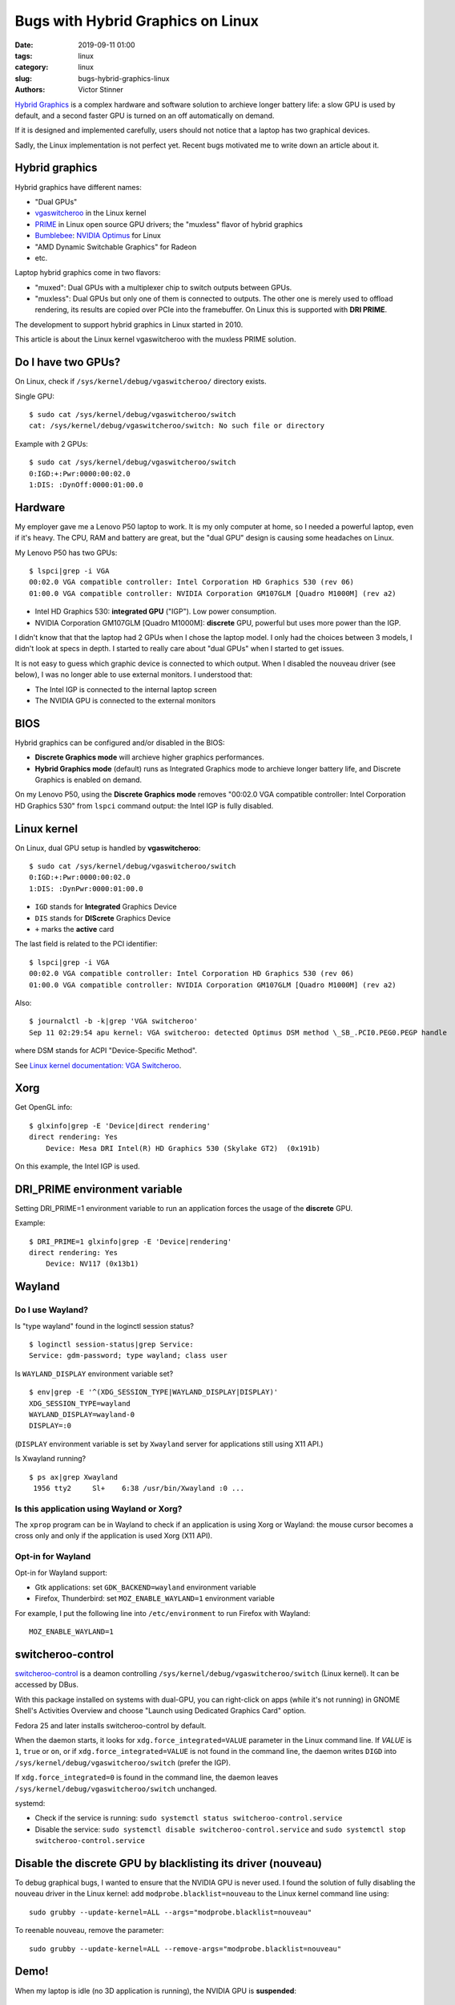 ++++++++++++++++++++++++++++++++++
Bugs with Hybrid Graphics on Linux
++++++++++++++++++++++++++++++++++

:date: 2019-09-11 01:00
:tags: linux
:category: linux
:slug: bugs-hybrid-graphics-linux
:authors: Victor Stinner

`Hybrid Graphics <https://wiki.archlinux.org/index.php/Hybrid_graphics>`_ is a
complex hardware and software solution to archieve longer battery life: a slow
GPU is used by default, and a second faster GPU is turned on an off
automatically on demand.

If it is designed and implemented carefully, users should not notice that a
laptop has two graphical devices.

Sadly, the Linux implementation is not perfect yet. Recent bugs motivated me to
write down an article about it.

Hybrid graphics
===============

Hybrid graphics have different names:

* "Dual GPUs"
* `vgaswitcheroo
  <https://www.kernel.org/doc/html/latest/gpu/vga-switcheroo.html>`_ in the
  Linux kernel
* `PRIME <https://wiki.archlinux.org/index.php/PRIME>`_ in Linux open source
  GPU drivers; the "muxless" flavor of hybrid graphics
* `Bumblebee <https://wiki.archlinux.org/index.php/bumblebee>`_:
  `NVIDIA Optimus <https://wiki.archlinux.org/index.php/NVIDIA_Optimus>`_
  for Linux
* "AMD Dynamic Switchable Graphics" for Radeon
* etc.

Laptop hybrid graphics come in two flavors:

* "muxed": Dual GPUs with a multiplexer chip to switch outputs between GPUs.
* "muxless": Dual GPUs but only one of them is connected to outputs. The other
  one is merely used to offload rendering, its results are copied over PCIe
  into the framebuffer. On Linux this is supported with **DRI PRIME**.

The development to support hybrid graphics in Linux started in 2010.

This article is about the Linux kernel vgaswitcheroo with the muxless PRIME
solution.

Do I have two GPUs?
===================

On Linux, check if ``/sys/kernel/debug/vgaswitcheroo/`` directory exists.

Single GPU::

    $ sudo cat /sys/kernel/debug/vgaswitcheroo/switch
    cat: /sys/kernel/debug/vgaswitcheroo/switch: No such file or directory

Example with 2 GPUs::

    $ sudo cat /sys/kernel/debug/vgaswitcheroo/switch
    0:IGD:+:Pwr:0000:00:02.0
    1:DIS: :DynOff:0000:01:00.0


Hardware
========

My employer gave me a Lenovo P50 laptop to work. It is my only computer at
home, so I needed a powerful laptop, even if it's heavy. The CPU, RAM and
battery are great, but the "dual GPU" design is causing some headaches on
Linux.

My Lenovo P50 has two GPUs::

    $ lspci|grep -i VGA
    00:02.0 VGA compatible controller: Intel Corporation HD Graphics 530 (rev 06)
    01:00.0 VGA compatible controller: NVIDIA Corporation GM107GLM [Quadro M1000M] (rev a2)

* Intel HD Graphics 530: **integrated GPU** ("IGP"). Low power consumption.
* NVIDIA Corporation GM107GLM [Quadro M1000M]: **discrete** GPU, powerful
  but uses more power than the IGP.

I didn't know that that the laptop had 2 GPUs when I chose the laptop model. I
only had the choices between 3 models, I didn't look at specs in depth. I
started to really care about "dual GPUs" when I started to get issues.

It is not easy to guess which graphic device is connected to which output.
When I disabled the nouveau driver (see below), I was no longer able to use
external monitors. I understood that:

* The Intel IGP is connected to the internal laptop screen
* The NVIDIA GPU is connected to the external monitors


BIOS
====

Hybrid graphics can be configured and/or disabled in the BIOS:

* **Discrete Graphics mode** will archieve higher graphics performances.
* **Hybrid Graphics mode** (default) runs as Integrated Graphics mode to
  archieve longer battery life, and Discrete Graphics is enabled on demand.

On my Lenovo P50, using the **Discrete Graphics mode** removes "00:02.0 VGA
compatible controller: Intel Corporation HD Graphics 530" from ``lspci``
command output: the Intel IGP is fully disabled.


Linux kernel
============

On Linux, dual GPU setup is handled by **vgaswitcheroo**::

    $ sudo cat /sys/kernel/debug/vgaswitcheroo/switch
    0:IGD:+:Pwr:0000:00:02.0
    1:DIS: :DynPwr:0000:01:00.0

* ``IGD`` stands for **Integrated** Graphics Device
* ``DIS`` stands for **DIScrete** Graphics Device
* ``+`` marks the **active** card

The last field is related to the PCI identifier::

    $ lspci|grep -i VGA
    00:02.0 VGA compatible controller: Intel Corporation HD Graphics 530 (rev 06)
    01:00.0 VGA compatible controller: NVIDIA Corporation GM107GLM [Quadro M1000M] (rev a2)

Also::

    $ journalctl -b -k|grep 'VGA switcheroo'
    Sep 11 02:29:54 apu kernel: VGA switcheroo: detected Optimus DSM method \_SB_.PCI0.PEG0.PEGP handle

where DSM stands for ACPI "Device-Specific Method".

See `Linux kernel documentation: VGA Switcheroo
<https://www.kernel.org/doc/html/latest/gpu/vga-switcheroo.html>`_.


Xorg
====

Get OpenGL info::

    $ glxinfo|grep -E 'Device|direct rendering'
    direct rendering: Yes
        Device: Mesa DRI Intel(R) HD Graphics 530 (Skylake GT2)  (0x191b)

On this example, the Intel IGP is used.


DRI_PRIME environment variable
==============================

Setting DRI_PRIME=1 environment variable to run an application forces the usage
of the **discrete** GPU.

Example::

    $ DRI_PRIME=1 glxinfo|grep -E 'Device|rendering'
    direct rendering: Yes
        Device: NV117 (0x13b1)

Wayland
=======

Do I use Wayland?
-----------------

Is "type wayland" found in the loginctl session status? ::

    $ loginctl session-status|grep Service:
    Service: gdm-password; type wayland; class user

Is ``WAYLAND_DISPLAY`` environment variable set? ::

    $ env|grep -E '^(XDG_SESSION_TYPE|WAYLAND_DISPLAY|DISPLAY)'
    XDG_SESSION_TYPE=wayland
    WAYLAND_DISPLAY=wayland-0
    DISPLAY=:0

(``DISPLAY`` environment variable is set by ``Xwayland`` server for applications still using X11 API.)

Is Xwayland running? ::

    $ ps ax|grep Xwayland
     1956 tty2     Sl+    6:38 /usr/bin/Xwayland :0 ...


Is this application using Wayland or Xorg?
------------------------------------------

The ``xprop`` program can be in Wayland to check if an application is using
Xorg or Wayland: the mouse cursor becomes a cross only and only if the
application is used Xorg (X11 API).

Opt-in for Wayland
------------------

Opt-in for Wayland support:

* Gtk applications: set ``GDK_BACKEND=wayland`` environment variable
* Firefox, Thunderbird: set ``MOZ_ENABLE_WAYLAND=1`` environment variable

For example, I put the following line into ``/etc/environment`` to run Firefox
with Wayland::

    MOZ_ENABLE_WAYLAND=1


switcheroo-control
==================

`switcheroo-control <https://github.com/hadess/switcheroo-control>`_ is a
deamon controlling ``/sys/kernel/debug/vgaswitcheroo/switch`` (Linux kernel).
It can be accessed by DBus.

With this package installed on systems with dual-GPU, you can right-click on
apps (while it's not running) in GNOME Shell's Activities Overview and choose
"Launch using Dedicated Graphics Card" option.

Fedora 25 and later installs switcheroo-control by default.

When the daemon starts, it looks for ``xdg.force_integrated=VALUE`` parameter
in the Linux command line. If *VALUE* is ``1``, ``true`` or ``on``, or if
``xdg.force_integrated=VALUE`` is not found in the command line, the daemon
writes ``DIGD`` into ``/sys/kernel/debug/vgaswitcheroo/switch`` (prefer the
IGP).

If ``xdg.force_integrated=0`` is found in the command line, the daemon leaves
``/sys/kernel/debug/vgaswitcheroo/switch`` unchanged.

systemd:

* Check if the service is running: ``sudo systemctl status switcheroo-control.service``
* Disable the service: ``sudo systemctl disable switcheroo-control.service``
  and ``sudo systemctl stop switcheroo-control.service``


Disable the discrete GPU by blacklisting its driver (nouveau)
=============================================================

To debug graphical bugs, I wanted to ensure that the NVIDIA GPU is never
used. I found the solution of fully disabling the nouveau driver in the Linux
kernel: add ``modprobe.blacklist=nouveau`` to the Linux kernel command line
using::

    sudo grubby --update-kernel=ALL --args="modprobe.blacklist=nouveau"

To reenable nouveau, remove the parameter::

    sudo grubby --update-kernel=ALL --remove-args="modprobe.blacklist=nouveau"


Demo!
=====

When my laptop is idle (no 3D application is running), the NVIDIA GPU is
**suspended**::

    $ cat /sys/bus/pci/drivers/nouveau/0000\:01\:00.0/enable
    0
    $ cat /sys/bus/pci/drivers/nouveau/0000\:01\:00.0/power/runtime_status
    suspended

I explicitly run a 3D application on it::

    DRI_PRIME=1 glxgears

The NVIDIA GPU becomes **active**::

    $ cat /sys/bus/pci/drivers/nouveau/0000\:01\:00.0/enable
    2
    $ cat /sys/bus/pci/drivers/nouveau/0000\:01\:00.0/power/runtime_status
    active

I stop the 3D application. A few seconds later, the NVIDIA GPU is **suspended**
again::

    $ cat /sys/bus/pci/drivers/nouveau/0000\:01\:00.0/enable
    0
    $ cat /sys/bus/pci/drivers/nouveau/0000\:01\:00.0/power/runtime_status
    suspended


Links
=====

* https://wiki.archlinux.org/index.php/Hybrid_graphics
* https://www.kernel.org/doc/html/latest/gpu/vga-switcheroo.html
* https://wiki.archlinux.org/index.php/PRIME
* https://help.ubuntu.com/community/HybridGraphics
